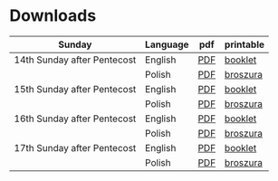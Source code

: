 * Downloads

| Sunday                      | Language | pdf | printable |
|-----------------------------+----------+-----+-----------|
| 14th Sunday after Pentecost | English  | [[file:14-pentecosten-english.pdf][PDF]] | [[./14-pentecosten-english-book.pdf][booklet]]   |
|                             | Polish   | [[file:./14-pentecosten-polski.pdf][PDF]] | [[./14-pentecosten-polski-book.pdf][broszura]]  |
|-----------------------------+----------+-----+-----------|
| 15th Sunday after Pentecost | English  | [[file:15-pentecosten-english.pdf][PDF]] | [[./15-pentecosten-english-book.pdf][booklet]]   |
|                             | Polish   | [[file:./15-pentecosten-polski.pdf][PDF]] | [[./15-pentecosten-polski-book.pdf][broszura]]  |
|-----------------------------+----------+-----+-----------|
| 16th Sunday after Pentecost | English  | [[file:16-pentecosten-english.pdf][PDF]] | [[./16-pentecosten-english-book.pdf][booklet]]   |
|                             | Polish   | [[file:./16-pentecosten-polski.pdf][PDF]] | [[./16-pentecosten-polski-book.pdf][broszura]]  |
|-----------------------------+----------+-----+-----------|
| 17th Sunday after Pentecost | English  | [[file:17-pentecosten-english.pdf][PDF]] | [[./17-pentecosten-english-book.pdf][booklet]]   |
|                             | Polish   | [[file:./17-pentecosten-polski.pdf][PDF]] | [[./17-pentecosten-polski-book.pdf][broszura]]  |
|-----------------------------+----------+-----+-----------|


